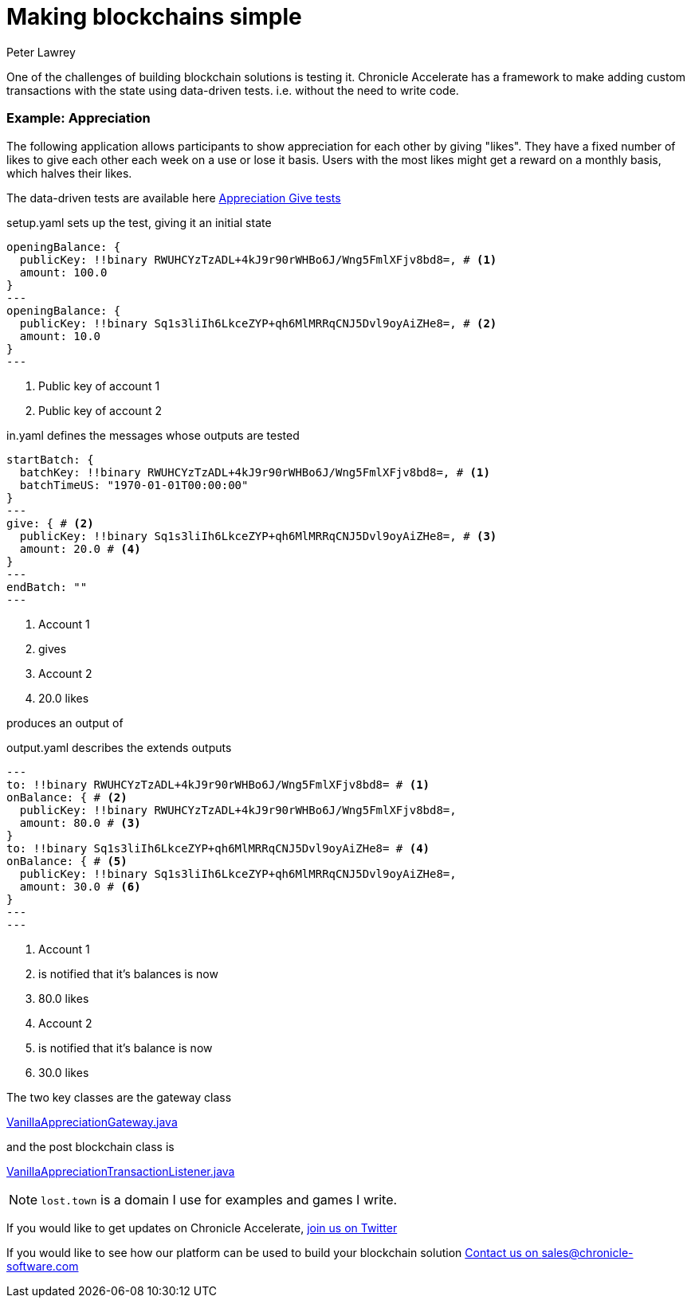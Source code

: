 = Making blockchains simple
Peter Lawrey
:hp-tags: Blockchain, Accelerate, Testing

One of the challenges of building blockchain solutions is testing it.  Chronicle Accelerate has a framework to make adding custom transactions with the state using data-driven tests. i.e. without the need to write code.

=== Example: Appreciation

The following application allows participants to show appreciation for each other by giving "likes".  They have a fixed number of likes to give each other each week on a use or lose it basis.  Users with the most likes might get a reward on a monthly basis, which halves their likes.

The data-driven tests are available here https://github.com/OpenHFT/Chronicle-Accelerate/tree/master/examples/appreciation/src/test/resources/give[Appreciation Give tests]


.setup.yaml sets up the test, giving it an initial state
[source, yaml]
----
openingBalance: {
  publicKey: !!binary RWUHCYzTzADL+4kJ9r90rWHBo6J/Wng5FmlXFjv8bd8=, # <1>
  amount: 100.0
}
---
openingBalance: {
  publicKey: !!binary Sq1s3liIh6LkceZYP+qh6MlMRRqCNJ5Dvl9oyAiZHe8=, # <2>
  amount: 10.0
}
---
----
<1> Public key of account 1
<1> Public key of account 2

.in.yaml defines the messages whose outputs are tested
[source, yaml]
----
startBatch: {
  batchKey: !!binary RWUHCYzTzADL+4kJ9r90rWHBo6J/Wng5FmlXFjv8bd8=, # <1>
  batchTimeUS: "1970-01-01T00:00:00"
}
---
give: { # <2>
  publicKey: !!binary Sq1s3liIh6LkceZYP+qh6MlMRRqCNJ5Dvl9oyAiZHe8=, # <3>
  amount: 20.0 # <4>
}
---
endBatch: ""
---
----
<1> Account 1
<2> gives
<3> Account 2
<4> 20.0 likes

produces an output of

.output.yaml describes the extends outputs
[source, yaml]
----
---
to: !!binary RWUHCYzTzADL+4kJ9r90rWHBo6J/Wng5FmlXFjv8bd8= # <1>
onBalance: { # <2>
  publicKey: !!binary RWUHCYzTzADL+4kJ9r90rWHBo6J/Wng5FmlXFjv8bd8=, 
  amount: 80.0 # <3>
}
to: !!binary Sq1s3liIh6LkceZYP+qh6MlMRRqCNJ5Dvl9oyAiZHe8= # <4>
onBalance: { # <5>
  publicKey: !!binary Sq1s3liIh6LkceZYP+qh6MlMRRqCNJ5Dvl9oyAiZHe8=,
  amount: 30.0 # <6>
}
---
---
----
<1> Account 1
<2> is notified that it's balances is now
<3> 80.0 likes
<4> Account 2
<5> is notified that it's balance is now
<5> 30.0 likes

The two key classes are the gateway class

https://github.com/OpenHFT/Chronicle-Accelerate/blob/master/examples/appreciation/src/main/java/town/lost/examples/appreciation/VanillaAppreciationGateway.java[VanillaAppreciationGateway.java]

and the post blockchain class is

https://github.com/OpenHFT/Chronicle-Accelerate/blob/master/examples/appreciation/src/main/java/town/lost/examples/appreciation/VanillaAppreciationTransactionListener.java[VanillaAppreciationTransactionListener.java]

NOTE: `lost.town` is a domain I use for examples and games I write.

If you would like to get updates on Chronicle Accelerate, https://twitter.com/ChronicleXCL[join us on Twitter]

If you would like to see how our platform can be used to build your blockchain solution mailto:sales@chronicle-software.com[Contact us on sales@chronicle-software.com]


